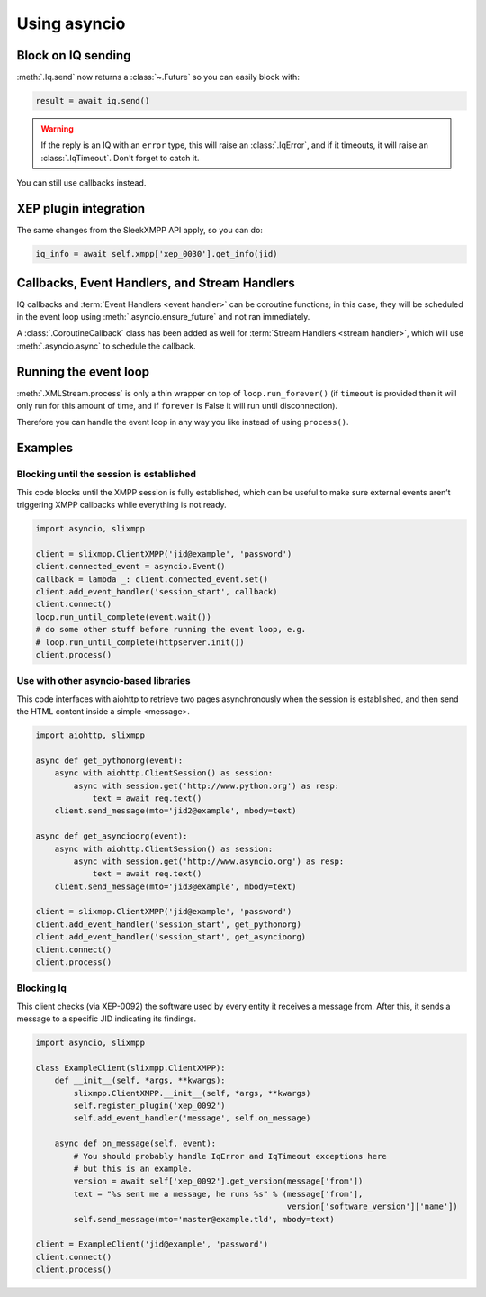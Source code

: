.. _using_asyncio:

=============
Using asyncio
=============

Block on IQ sending
~~~~~~~~~~~~~~~~~~~

:meth:`.Iq.send` now returns a :class:`~.Future` so you can easily block with:

.. code-block:: python

    result = await iq.send()

.. warning::

    If the reply is an IQ with an ``error`` type, this will raise an
    :class:`.IqError`, and if it timeouts, it will raise an
    :class:`.IqTimeout`. Don't forget to catch it.

You can still use callbacks instead.

XEP plugin integration
~~~~~~~~~~~~~~~~~~~~~~

The same changes from the SleekXMPP API apply, so you can do:

.. code-block:: python

    iq_info = await self.xmpp['xep_0030'].get_info(jid)


Callbacks, Event Handlers, and Stream Handlers
~~~~~~~~~~~~~~~~~~~~~~~~~~~~~~~~~~~~~~~~~~~~~~

IQ callbacks and :term:`Event Handlers <event handler>` can be coroutine
functions; in this case, they will be scheduled in the event loop using
:meth:`.asyncio.ensure_future` and not ran immediately.

A :class:`.CoroutineCallback` class has been added as well for
:term:`Stream Handlers <stream handler>`, which will use
:meth:`.asyncio.async` to schedule the callback.

Running the event loop
~~~~~~~~~~~~~~~~~~~~~~

:meth:`.XMLStream.process` is only a thin wrapper on top of
``loop.run_forever()`` (if ``timeout`` is provided then it will
only run for this amount of time, and if ``forever`` is False it will
run until disconnection).

Therefore you can handle the event loop in any way you like
instead of using ``process()``.


Examples
~~~~~~~~

Blocking until the session is established
-----------------------------------------

This code blocks until the XMPP session is fully established, which
can be useful to make sure external events aren’t triggering XMPP
callbacks while everything is not ready.

.. code-block:: python

    import asyncio, slixmpp

    client = slixmpp.ClientXMPP('jid@example', 'password')
    client.connected_event = asyncio.Event()
    callback = lambda _: client.connected_event.set()
    client.add_event_handler('session_start', callback)
    client.connect()
    loop.run_until_complete(event.wait())
    # do some other stuff before running the event loop, e.g.
    # loop.run_until_complete(httpserver.init())
    client.process()


Use with other asyncio-based libraries
--------------------------------------

This code interfaces with aiohttp to retrieve two pages asynchronously
when the session is established, and then send the HTML content inside
a simple <message>.

.. code-block:: python

    import aiohttp, slixmpp

    async def get_pythonorg(event):
        async with aiohttp.ClientSession() as session:
            async with session.get('http://www.python.org') as resp:
                text = await req.text()
        client.send_message(mto='jid2@example', mbody=text)

    async def get_asyncioorg(event):
        async with aiohttp.ClientSession() as session:
            async with session.get('http://www.asyncio.org') as resp:
                text = await req.text()
        client.send_message(mto='jid3@example', mbody=text)

    client = slixmpp.ClientXMPP('jid@example', 'password')
    client.add_event_handler('session_start', get_pythonorg)
    client.add_event_handler('session_start', get_asyncioorg)
    client.connect()
    client.process()


Blocking Iq
-----------

This client checks (via XEP-0092) the software used by every entity it
receives a message from. After this, it sends a message to a specific
JID indicating its findings.

.. code-block:: python

    import asyncio, slixmpp

    class ExampleClient(slixmpp.ClientXMPP):
        def __init__(self, *args, **kwargs):
            slixmpp.ClientXMPP.__init__(self, *args, **kwargs)
            self.register_plugin('xep_0092')
            self.add_event_handler('message', self.on_message)

        async def on_message(self, event):
            # You should probably handle IqError and IqTimeout exceptions here
            # but this is an example.
            version = await self['xep_0092'].get_version(message['from'])
            text = "%s sent me a message, he runs %s" % (message['from'],
                                                         version['software_version']['name'])
            self.send_message(mto='master@example.tld', mbody=text)

    client = ExampleClient('jid@example', 'password')
    client.connect()
    client.process()



